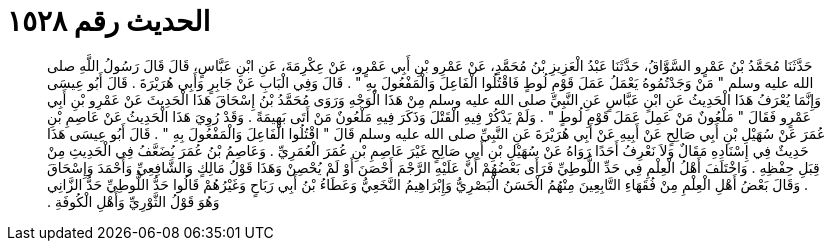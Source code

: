 
= الحديث رقم ١٥٢٨

[quote.hadith]
حَدَّثَنَا مُحَمَّدُ بْنُ عَمْرٍو السَّوَّاقُ، حَدَّثَنَا عَبْدُ الْعَزِيزِ بْنُ مُحَمَّدٍ، عَنْ عَمْرِو بْنِ أَبِي عَمْرٍو، عَنْ عِكْرِمَةَ، عَنِ ابْنِ عَبَّاسٍ، قَالَ قَالَ رَسُولُ اللَّهِ صلى الله عليه وسلم ‏"‏ مَنْ وَجَدْتُمُوهُ يَعْمَلُ عَمَلَ قَوْمِ لُوطٍ فَاقْتُلُوا الْفَاعِلَ وَالْمَفْعُولَ بِهِ ‏"‏ ‏.‏ قَالَ وَفِي الْبَابِ عَنْ جَابِرٍ وَأَبِي هُرَيْرَةَ ‏.‏ قَالَ أَبُو عِيسَى وَإِنَّمَا يُعْرَفُ هَذَا الْحَدِيثُ عَنِ ابْنِ عَبَّاسٍ عَنِ النَّبِيِّ صلى الله عليه وسلم مِنْ هَذَا الْوَجْهِ وَرَوَى مُحَمَّدُ بْنُ إِسْحَاقَ هَذَا الْحَدِيثَ عَنْ عَمْرِو بْنِ أَبِي عَمْرٍو فَقَالَ ‏"‏ مَلْعُونٌ مَنْ عَمِلَ عَمَلَ قَوْمِ لُوطٍ ‏"‏ ‏.‏ وَلَمْ يَذْكُرْ فِيهِ الْقَتْلَ وَذَكَرَ فِيهِ مَلْعُونٌ مَنْ أَتَى بَهِيمَةً ‏.‏ وَقَدْ رُوِيَ هَذَا الْحَدِيثُ عَنْ عَاصِمِ بْنِ عُمَرَ عَنْ سُهَيْلِ بْنِ أَبِي صَالِحٍ عَنْ أَبِيهِ عَنْ أَبِي هُرَيْرَةَ عَنِ النَّبِيِّ صلى الله عليه وسلم قَالَ ‏"‏ اقْتُلُوا الْفَاعِلَ وَالْمَفْعُولَ بِهِ ‏"‏ ‏.‏ قَالَ أَبُو عِيسَى هَذَا حَدِيثٌ فِي إِسْنَادِهِ مَقَالٌ وَلاَ نَعْرِفُ أَحَدًا رَوَاهُ عَنْ سُهَيْلِ بْنِ أَبِي صَالِحٍ غَيْرَ عَاصِمِ بْنِ عُمَرَ الْعُمَرِيِّ ‏.‏ وَعَاصِمُ بْنُ عُمَرَ يُضَعَّفُ فِي الْحَدِيثِ مِنْ قِبَلِ حِفْظِهِ ‏.‏ وَاخْتَلَفَ أَهْلُ الْعِلْمِ فِي حَدِّ اللُّوطِيِّ فَرَأَى بَعْضُهُمْ أَنَّ عَلَيْهِ الرَّجْمَ أَحْصَنَ أَوْ لَمْ يُحْصِنْ وَهَذَا قَوْلُ مَالِكٍ وَالشَّافِعِيِّ وَأَحْمَدَ وَإِسْحَاقَ ‏.‏ وَقَالَ بَعْضُ أَهْلِ الْعِلْمِ مِنْ فُقَهَاءِ التَّابِعِينَ مِنْهُمُ الْحَسَنُ الْبَصْرِيُّ وَإِبْرَاهِيمُ النَّخَعِيُّ وَعَطَاءُ بْنُ أَبِي رَبَاحٍ وَغَيْرُهُمْ قَالُوا حَدُّ اللُّوطِيِّ حَدُّ الزَّانِي وَهُوَ قَوْلُ الثَّوْرِيِّ وَأَهْلِ الْكُوفَةِ ‏.‏